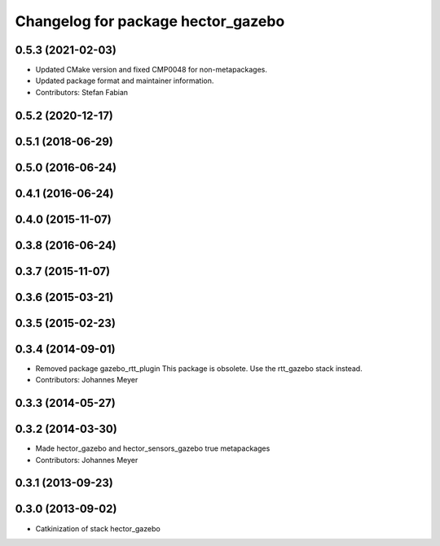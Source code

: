 ^^^^^^^^^^^^^^^^^^^^^^^^^^^^^^^^^^^
Changelog for package hector_gazebo
^^^^^^^^^^^^^^^^^^^^^^^^^^^^^^^^^^^

0.5.3 (2021-02-03)
------------------
* Updated CMake version and fixed CMP0048 for non-metapackages.
* Updated package format and maintainer information.
* Contributors: Stefan Fabian

0.5.2 (2020-12-17)
------------------

0.5.1 (2018-06-29)
------------------

0.5.0 (2016-06-24)
------------------

0.4.1 (2016-06-24)
------------------

0.4.0 (2015-11-07)
------------------

0.3.8 (2016-06-24)
------------------

0.3.7 (2015-11-07)
------------------

0.3.6 (2015-03-21)
------------------

0.3.5 (2015-02-23)
------------------

0.3.4 (2014-09-01)
------------------
* Removed package gazebo_rtt_plugin
  This package is obsolete. Use the rtt_gazebo stack instead.
* Contributors: Johannes Meyer

0.3.3 (2014-05-27)
------------------

0.3.2 (2014-03-30)
------------------
* Made hector_gazebo and hector_sensors_gazebo true metapackages
* Contributors: Johannes Meyer

0.3.1 (2013-09-23)
------------------

0.3.0 (2013-09-02)
------------------
* Catkinization of stack hector_gazebo
